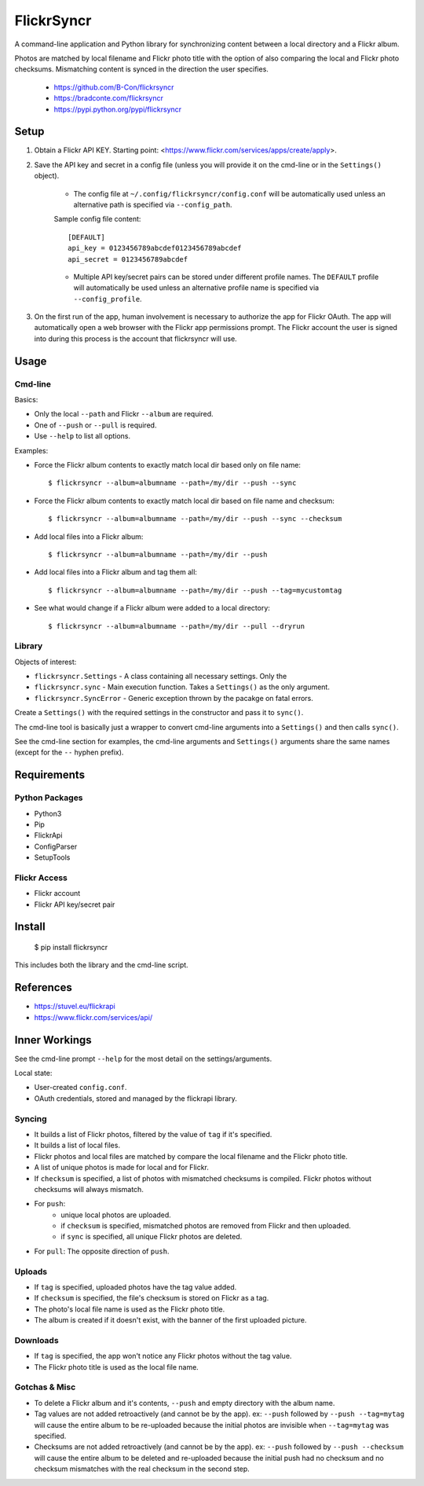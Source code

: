 ===========
FlickrSyncr
===========
A command-line application and Python library for synchronizing content between a local directory and a Flickr album.

Photos are matched by local filename and Flickr photo title with the option of also comparing the local and Flickr photo checksums. Mismatching content is synced in the direction the user specifies.

    * https://github.com/B-Con/flickrsyncr
    * https://bradconte.com/flickrsyncr
    * https://pypi.python.org/pypi/flickrsyncr

Setup
=====
1. Obtain a Flickr API KEY. Starting point: <https://www.flickr.com/services/apps/create/apply>.

2. Save the API key and secret in a config file (unless you will provide it on the cmd-line or in the ``Settings()`` object).

    * The config file at ``~/.config/flickrsyncr/config.conf`` will be automatically used unless an alternative path is specified via ``--config_path``.

    Sample config file content::

        [DEFAULT]
        api_key = 0123456789abcdef0123456789abcdef
        api_secret = 0123456789abcdef

    * Multiple API key/secret pairs can be stored under different profile names. The ``DEFAULT`` profile will automatically be used unless an alternative profile name is specified via ``--config_profile``.

3. On the first run of the app, human involvement is necessary to authorize the app for Flickr OAuth. The app will automatically open a web browser with the Flickr app permissions prompt. The Flickr account the user is signed into during this process is the account that flickrsyncr will use.

Usage
=====
Cmd-line
--------
Basics:

* Only the local ``--path`` and Flickr ``--album`` are required.
* One of ``--push`` or ``--pull`` is required.
* Use ``--help`` to list all options.

Examples:

* Force the Flickr album contents to exactly match local dir based only on file name::

    $ flickrsyncr --album=albumname --path=/my/dir --push --sync

* Force the Flickr album contents to exactly match local dir based on file name and checksum::

    $ flickrsyncr --album=albumname --path=/my/dir --push --sync --checksum

* Add local files into a Flickr album::

    $ flickrsyncr --album=albumname --path=/my/dir --push

* Add local files into a Flickr album and tag them all::

    $ flickrsyncr --album=albumname --path=/my/dir --push --tag=mycustomtag

* See what would change if a Flickr album were added to a local directory::

    $ flickrsyncr --album=albumname --path=/my/dir --pull --dryrun

Library
-------
Objects of interest:

* ``flickrsyncr.Settings`` - A class containing all necessary settings. Only the
* ``flickrsyncr.sync`` - Main execution function. Takes a ``Settings()`` as the only argument.
* ``flickrsyncr.SyncError`` - Generic exception thrown by the pacakge on fatal errors.

Create a ``Settings()`` with the required settings in the constructor and pass it to ``sync()``.

The cmd-line tool is basically just a wrapper to convert cmd-line arguments into a ``Settings()`` and then calls ``sync()``.

See the cmd-line section for examples, the cmd-line arguments and ``Settings()`` arguments share the same names (except for the ``--`` hyphen prefix).

Requirements
============
Python Packages
---------------
* Python3
* Pip
* FlickrApi
* ConfigParser
* SetupTools

Flickr Access
-------------
* Flickr account
* Flickr API key/secret pair

Install
=======
    $ pip install flickrsyncr

This includes both the library and the cmd-line script.

References
==========
* https://stuvel.eu/flickrapi
* https://www.flickr.com/services/api/

Inner Workings
==============
See the cmd-line prompt ``--help`` for the most detail on the settings/arguments.

Local state:

* User-created ``config.conf``.
* OAuth credentials, stored and managed by the flickrapi library.

Syncing
-------
* It builds a list of Flickr photos, filtered by the value of ``tag`` if it's specified.
* It builds a list of local files.
* Flickr photos and local files are matched by compare the local filename and the Flickr photo title.
* A list of unique photos is made for local and for Flickr.
* If ``checksum`` is specified, a list of photos with mismatched checksums is compiled. Flickr photos without checksums will always mismatch.
* For ``push``:
    * unique local photos are uploaded.
    * if ``checksum`` is specified, mismatched photos are removed from Flickr and then uploaded.
    * if ``sync`` is specified, all unique Flickr photos are deleted.
* For ``pull``: The opposite direction of ``push``.

Uploads
-------
* If ``tag`` is specified, uploaded photos have the tag value added.
* If ``checksum`` is specified, the file's checksum is stored on Flickr as a tag.
* The photo's local file name is used as the Flickr photo title.
* The album is created if it doesn't exist, with the banner of the first uploaded picture.

Downloads
---------
* If ``tag`` is specified, the app won't notice any Flickr photos without the tag value.
* The Flickr photo title is used as the local file name.

Gotchas & Misc
--------------
* To delete a Flickr album and it's contents, ``--push`` and empty directory with the album name.
* Tag values are not added retroactively (and cannot be by the app). ex: ``--push`` followed by ``--push --tag=mytag`` will cause the entire album to be re-uploaded because the initial photos are invisible when ``--tag=mytag`` was specified.
* Checksums are not added retroactively (and cannot be by the app). ex: ``--push`` followed by ``--push --checksum`` will cause the entire album to be deleted and re-uploaded because the initial push had no checksum and no checksum mismatches with the real checksum in the second step.
